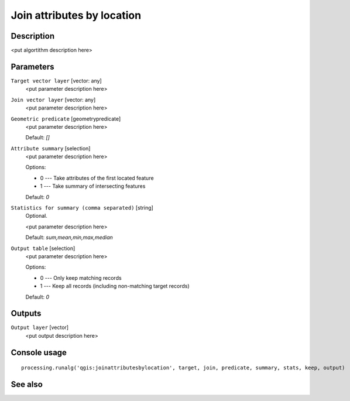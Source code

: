 Join attributes by location
===========================

Description
-----------

<put algortithm description here>

Parameters
----------

``Target vector layer`` [vector: any]
  <put parameter description here>

``Join vector layer`` [vector: any]
  <put parameter description here>

``Geometric predicate`` [geometrypredicate]
  <put parameter description here>

  Default: *[]*

``Attribute summary`` [selection]
  <put parameter description here>

  Options:

  * 0 --- Take attributes of the first located feature
  * 1 --- Take summary of intersecting features

  Default: *0*

``Statistics for summary (comma separated)`` [string]
  Optional.

  <put parameter description here>

  Default: *sum,mean,min,max,median*

``Output table`` [selection]
  <put parameter description here>

  Options:

  * 0 --- Only keep matching records
  * 1 --- Keep all records (including non-matching target records)

  Default: *0*

Outputs
-------

``Output layer`` [vector]
  <put output description here>

Console usage
-------------

::

  processing.runalg('qgis:joinattributesbylocation', target, join, predicate, summary, stats, keep, output)

See also
--------

